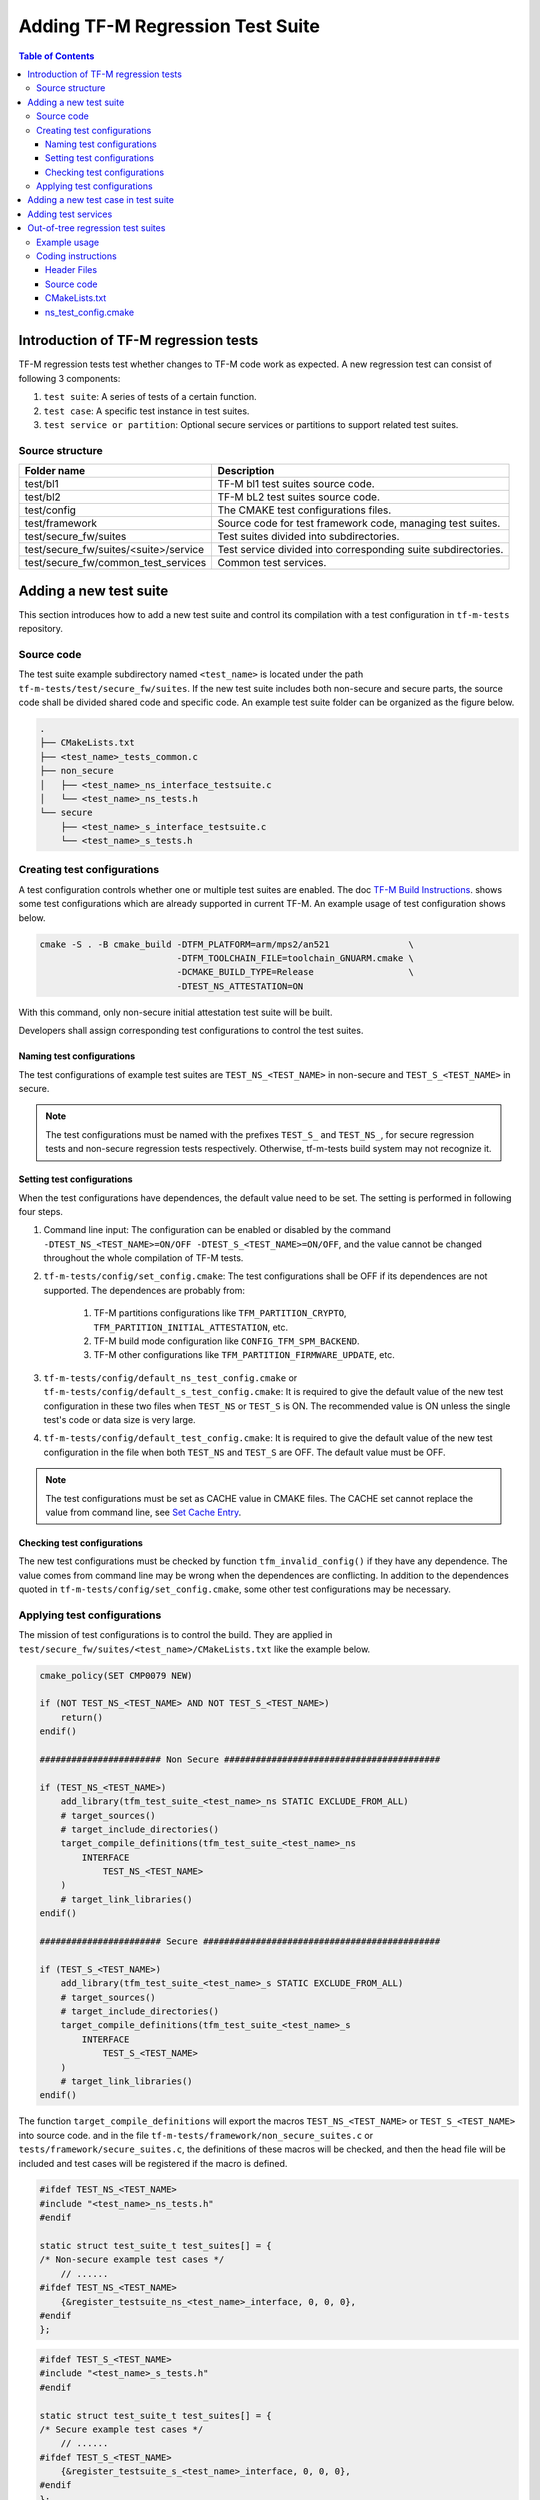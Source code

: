 #################################
Adding TF-M Regression Test Suite
#################################

.. contents:: Table of Contents

*************************************
Introduction of TF-M regression tests
*************************************

TF-M regression tests test whether changes to TF-M code work as expected.
A new regression test can consist of following 3 components:

1. ``test suite``: A series of tests of a certain function.
2. ``test case``: A specific test instance in test suites.
3. ``test service or partition``: Optional secure services or partitions to
   support related test suites.

Source structure
================

+---------------------------------------+---------------------------------------------------------------+
| Folder name                           | Description                                                   |
+=======================================+===============================================================+
| test/bl1                              | TF-M bl1 test suites source code.                             |
+---------------------------------------+---------------------------------------------------------------+
| test/bl2                              | TF-M bL2 test suites source code.                             |
+---------------------------------------+---------------------------------------------------------------+
| test/config                           | The CMAKE test configurations files.                          |
+---------------------------------------+---------------------------------------------------------------+
| test/framework                        | Source code for test framework code, managing test suites.    |
+---------------------------------------+---------------------------------------------------------------+
| test/secure_fw/suites                 | Test suites divided into subdirectories.                      |
+---------------------------------------+---------------------------------------------------------------+
| test/secure_fw/suites/<suite>/service | Test service divided into corresponding suite subdirectories. |
+---------------------------------------+---------------------------------------------------------------+
| test/secure_fw/common_test_services   | Common test services.                                         |
+---------------------------------------+---------------------------------------------------------------+

***********************
Adding a new test suite
***********************

This section introduces how to add a new test suite and control its compilation
with a test configuration in ``tf-m-tests`` repository.

Source code
===========

The test suite example subdirectory named ``<test_name>`` is located under the
path ``tf-m-tests/test/secure_fw/suites``. If the new test suite includes both
non-secure and secure parts, the source code shall be divided shared code and
specific code. An example test suite folder can be organized as the figure
below.

.. code-block:: bash

    .
    ├── CMakeLists.txt
    ├── <test_name>_tests_common.c
    ├── non_secure
    │   ├── <test_name>_ns_interface_testsuite.c
    │   └── <test_name>_ns_tests.h
    └── secure
        ├── <test_name>_s_interface_testsuite.c
        └── <test_name>_s_tests.h

Creating test configurations
============================

A test configuration controls whether one or multiple test suites are enabled.
The doc `TF-M Build Instructions <https://tf-m-user-guide.trustedfirmware.org/technical_references/instructions/tfm_build_instruction.html>`_.
shows some test configurations which are already supported in current TF-M.
An example usage of test configuration shows below.

.. code-block:: bash

    cmake -S . -B cmake_build -DTFM_PLATFORM=arm/mps2/an521               \
                              -DTFM_TOOLCHAIN_FILE=toolchain_GNUARM.cmake \
                              -DCMAKE_BUILD_TYPE=Release                  \
                              -DTEST_NS_ATTESTATION=ON

With this command, only non-secure initial attestation test suite will be built.

Developers shall assign corresponding test configurations to control the test
suites.

Naming test configurations
--------------------------

The test configurations of example test suites are ``TEST_NS_<TEST_NAME>``
in non-secure and ``TEST_S_<TEST_NAME>`` in secure.

.. Note::
    The test configurations must be named with the prefixes ``TEST_S_`` and
    ``TEST_NS_``, for secure regression tests and non-secure regression tests
    respectively. Otherwise, tf-m-tests build system may not recognize it.

Setting test configurations
---------------------------

When the test configurations have dependences, the default value need to be set.
The setting is performed in following four steps.

#. Command line input: The configuration can be enabled or disabled by the
   command ``-DTEST_NS_<TEST_NAME>=ON/OFF -DTEST_S_<TEST_NAME>=ON/OFF``, and
   the value cannot be changed throughout the whole compilation of TF-M tests.

#. ``tf-m-tests/config/set_config.cmake``: The test configurations shall be
   OFF if its dependences are not supported. The dependences are probably
   from:

    #. TF-M partitions configurations like ``TFM_PARTITION_CRYPTO``,
       ``TFM_PARTITION_INITIAL_ATTESTATION``, etc.
    #. TF-M build mode configuration like ``CONFIG_TFM_SPM_BACKEND``.
    #. TF-M other configurations like ``TFM_PARTITION_FIRMWARE_UPDATE``, etc.

#. ``tf-m-tests/config/default_ns_test_config.cmake`` or
   ``tf-m-tests/config/default_s_test_config.cmake``: It is required to give
   the default value of the new test configuration in these two files when
   ``TEST_NS`` or ``TEST_S`` is ON. The recommended value is ON unless the
   single test's code or data size is very large.

#. ``tf-m-tests/config/default_test_config.cmake``: It is required to give the
   default value of the new test configuration in the file when both
   ``TEST_NS`` and ``TEST_S`` are OFF. The default value must be OFF.

.. Note::
   The test configurations must be set as CACHE value in CMAKE files. The CACHE
   set cannot replace the value from command line, see
   `Set Cache Entry <https://cmake.org/cmake/help/latest/command/set.html#set-cache-entry>`_.

Checking test configurations
----------------------------

The new test configurations must be checked by function ``tfm_invalid_config()``
if they have any dependence. The value comes from command line may be wrong when
the dependences are conflicting. In addition to the dependences quoted in
``tf-m-tests/config/set_config.cmake``, some other test configurations may be
necessary.

Applying test configurations
============================

The mission of test configurations is to control the build. They are applied
in ``test/secure_fw/suites/<test_name>/CMakeLists.txt`` like the example below.

.. code-block:: cmake

    cmake_policy(SET CMP0079 NEW)

    if (NOT TEST_NS_<TEST_NAME> AND NOT TEST_S_<TEST_NAME>)
        return()
    endif()

    ####################### Non Secure #########################################

    if (TEST_NS_<TEST_NAME>)
        add_library(tfm_test_suite_<test_name>_ns STATIC EXCLUDE_FROM_ALL)
        # target_sources()
        # target_include_directories()
        target_compile_definitions(tfm_test_suite_<test_name>_ns
            INTERFACE
                TEST_NS_<TEST_NAME>
        )
        # target_link_libraries()
    endif()

    ####################### Secure #############################################

    if (TEST_S_<TEST_NAME>)
        add_library(tfm_test_suite_<test_name>_s STATIC EXCLUDE_FROM_ALL)
        # target_sources()
        # target_include_directories()
        target_compile_definitions(tfm_test_suite_<test_name>_s
            INTERFACE
                TEST_S_<TEST_NAME>
        )
        # target_link_libraries()
    endif()

The function ``target_compile_definitions`` will export the macros
``TEST_NS_<TEST_NAME>`` or ``TEST_S_<TEST_NAME>`` into source code. and in the
file ``tf-m-tests/framework/non_secure_suites.c`` or
``tests/framework/secure_suites.c``, the definitions of these macros will be
checked, and then the head file will be included and test cases will be
registered if the macro is defined.

.. code-block:: c

    #ifdef TEST_NS_<TEST_NAME>
    #include "<test_name>_ns_tests.h"
    #endif

    static struct test_suite_t test_suites[] = {
    /* Non-secure example test cases */
        // ......
    #ifdef TEST_NS_<TEST_NAME>
        {&register_testsuite_ns_<test_name>_interface, 0, 0, 0},
    #endif
    };

.. code-block:: c

    #ifdef TEST_S_<TEST_NAME>
    #include "<test_name>_s_tests.h"
    #endif

    static struct test_suite_t test_suites[] = {
    /* Secure example test cases */
        // ......
    #ifdef TEST_S_<TEST_NAME>
        {&register_testsuite_s_<test_name>_interface, 0, 0, 0},
    #endif
    };

.. Note::
    On most platforms non-secure tests and secure tests run on the same CPU
    core, but dual-core platform is an exception. So secure test library and
    secure services shall be linked together in the file
    ``tf-m-tests/test/secure_fw/secure_tests.cmake``. Thus they can be built on
    secure CPU core and non-secure tests library and RTOS are built on
    non-secure CPU core.

.. code-block:: cmake

    # ...
    if (TEST_S_<TEST_NAME>)
        add_library(tfm_test_suite_<test_name>_s STATIC EXCLUDE_FROM_ALL)
    endif()

************************************
Adding a new test case in test suite
************************************

The test cases usually express as a function in source code. They will be added
into an array with structure type called ``test_t`` defined in
``tf-m-tests/test/framework/test_framework.h``.

.. code-block:: c

    struct test_t {
        TEST_FUN * const test;         /*!< Test function to call */
        const char *name;              /*!< Test name */
        const char *desc;              /*!< Test description */
    };

For example, a new test case called ``TFM_NS_<TEST_NAME>_TEST_1001`` is created
and the function ``tfm_<test_name>_test_1001`` needs to be defined in file
``<test_name>_ns_interface_testsuite.c``. Then the function shall be appended
into the array which will be quoted in function
``register_testsuite_ns_<test_name>_interface``. See the reference code below.

.. code-block:: c

    /* List of test cases */
    static void tfm_<test_name>_test_1001(struct test_result_t *ret);

    /* Append test cases */
    static struct test_t <test_name>_tests[] = {
        {&tfm_<test_name>_test_1001, "TFM_NS_<TEST_NAME>_TEST_1001",
        "Example test case"},
    };

    /* Register test case into test suites */
    void register_testsuite_ns_<test_name>_interface(struct test_suite_t *p_test_suite)
    {
        uint32_t list_size;

        list_size = (sizeof(<test_name>_tests) / sizeof(<test_name>_tests[0]));

        set_testsuite("<TEST_NAME> non-secure interface test (TFM_NS_<TEST_NAME>_TEST_1XXX)",
                        <test_name>_tests, list_size, p_test_suite);
    }

    static void tfm_<test_name>_test_1001(struct test_result_t *ret)
    {
       /* test case code */
    }

********************
Adding test services
********************

Some test group may need specific test services. These test services may support
one or more groups thus developers shall determine the proper test scope. Refer
to
`Adding partitions for regression tests <https://git.trustedfirmware.org/TF-M/tf-m-tests.git/tree/docs/tfm_test_services_addition.rst>`_
to get more information.

**********************************
Out-of-tree regression test suites
**********************************

TF-M supports out-of-tree regression test suites build, whose source code
folder is outside tf-m-tests repo. There are two configurations for developers
to include the source code.

- ``EXTRA_NS_TEST_SUITE_PATH``

  An absolute directory of the out-of-tree non-secure test suite
  source code folder. TF-M build system searches ``CMakeLists.txt`` of
  non-secure test suite in the source code folder.

- ``EXTRA_S_TEST_SUITE_PATH``

  An absolute directory of the out-of-tree secure test suite
  source code folder.

Example usage
=============

Take non-secure test as an example in
`tf-m-extras <https://git.trustedfirmware.org/TF-M/tf-m-extras.git/>`_.
A single out-of-tree test suite folder can be organized as the figure below:

.. code-block:: bash

    extra_ns
    ├── CMakeLists.txt
    ├── ns_test.c
    └── ns_test_config.cmake

In the example above, ``EXTRA_NS_TEST_SUITE_PATH`` in the build command can be
specified as listed below.

.. code-block:: bash

  -DEXTRA_NS_TEST_SUITE_PATH=<Absolute-path-extra-test-folder>

Coding instructions
===================

This is a demo of source code so the structure has been simplified. Files like
``.c`` and ``.h`` can be expanded to ``src`` and ``include`` folders
respectively. The ``CMakeLists.txt`` is required in the root path and
``ns_test_config.cmake`` is optional.

Header Files
------------

The header file ``extra_ns_tests.h`` must be included by out-of-tree source
code. This file contains the declaration of
``void register_testsuite_extra_ns_interface(struct test_suite_t *p_test_suite)``.

Source code
-----------

To connect the out-of-tree source code and tf-m-tests framework, the test case
function/functions must be defined first. An example format is:

.. code-block:: c

    void ns_test(struct test_result_t *ret)
    {
        /* Add platform specific non-secure test suites code here. */

        ret->val = TEST_PASSED;
    }

This function follows the standard TF-M test case function prototype.

.. note::
    Extra tests can have one or more test cases. This is simplified example so
    only one test case is added.

After ``ns_test()`` is defined, a structure variable need to be created like:

.. code-block:: c

    static struct test_t plat_ns_t[] = {
        {&ns_test, "TFM_EXTRA_TEST_1001",
         "Extra Non-Secure test"},
    };

It will be used by function ``register_testsuite_extra_ns_interface()`` to
register the test by calling the ``set_testsuite()`` function:

.. code-block:: c

    void register_testsuite_extra_ns_interface(struct test_suite_t *p_test_suite)
    {
        uint32_t list_size;

        list_size = (sizeof(plat_ns_t) /
                     sizeof(plat_ns_t[0]));

        set_testsuite("Extra Non-Secure interface tests"
                      "(TFM_NS_EXTRA_TEST_1XXX)",
                      plat_ns_t, list_size, p_test_suite);
    }

The platform initialization code can be added in this function because it runs
before ``ns_test()``.

.. Note::
    Function ``register_testsuite_extra_ns_interface()`` is declared in
    tf-m-tests repository without definition. It is supplied to out-of-tree
    source code and need to be defined with no change of its format, like
    returns error code and parameter name.


CMakeLists.txt
--------------

After extra test suite file were created they must be linked to
``tfm_test_suite_extra_ns`` CMAKE target:

.. code-block:: cmake

    target_sources(tfm_test_suite_extra_ns
        PRIVATE
            ${CMAKE_CURRENT_SOURCE_DIR}/ns_test.c
    )

ns_test_config.cmake
--------------------

The CMAKE configuration file is optional. If out-of-tree source already exists
another configuration file, a new one can be ignored.

--------------

*Copyright (c) 2021-2022, Arm Limited. All rights reserved.*
*Copyright (c) 2022 Cypress Semiconductor Corporation (an Infineon company)
or an affiliate of Cypress Semiconductor Corporation. All rights reserved.*
